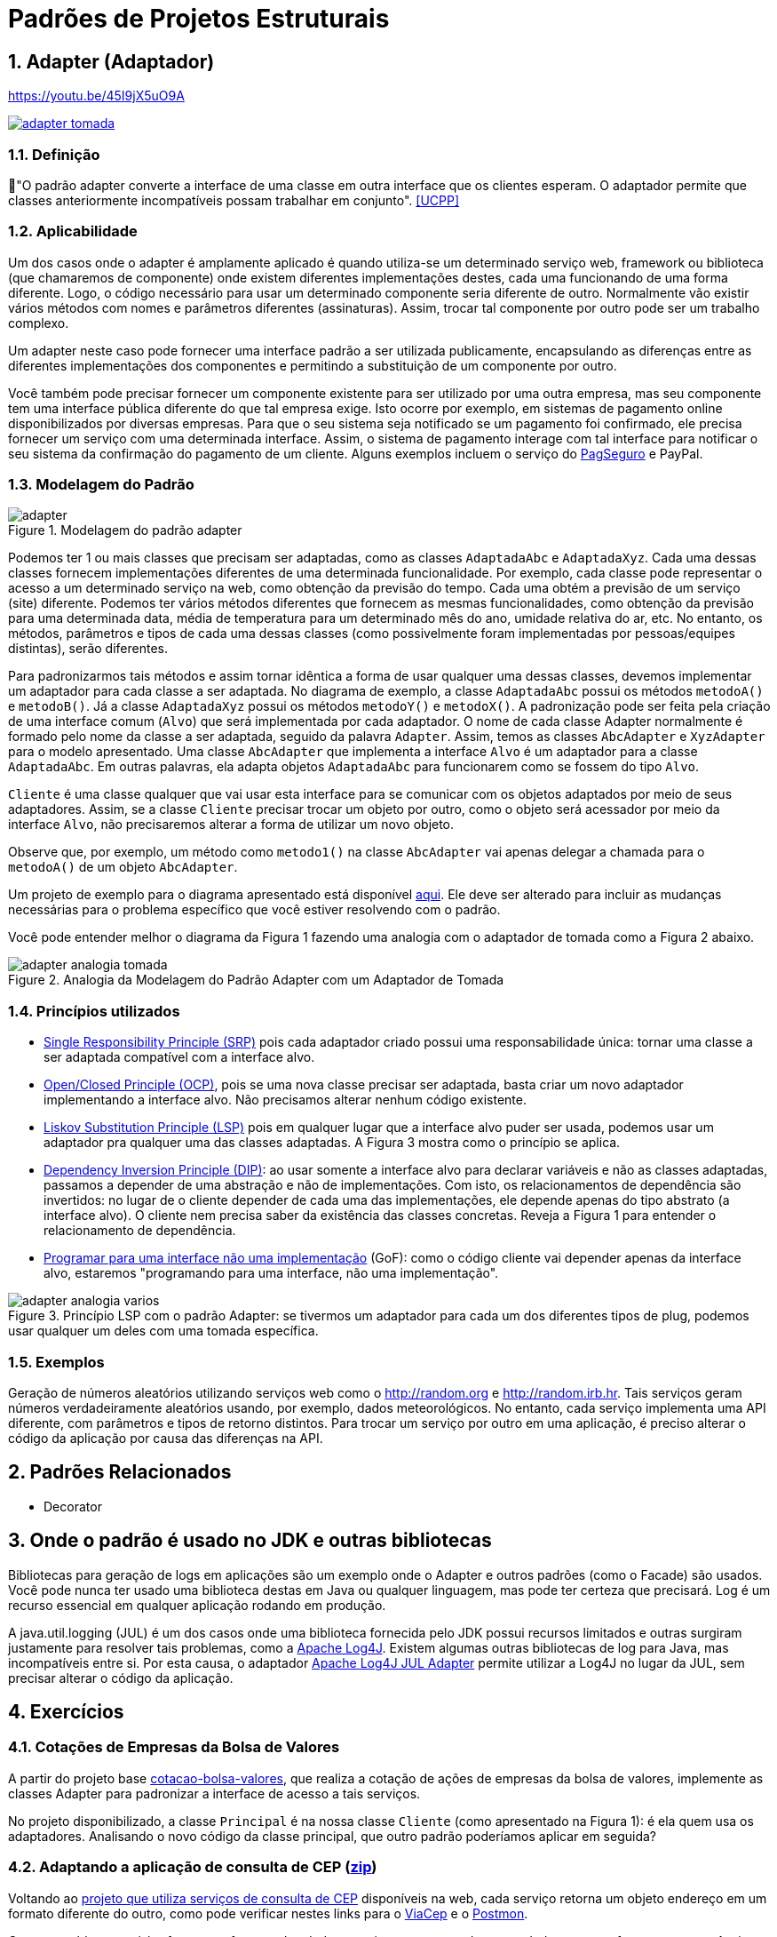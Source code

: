 :imagesdir: ../../images/patterns/estruturais
:source-highlighter: highlightjs
:numbered:
:unsafe:
:icons: font

ifdef::env-github[]
:outfilesuffix: .adoc
:caution-caption: :fire:
:important-caption: :exclamation:
:note-caption: :paperclip:
:tip-caption: :bulb:
:warning-caption: :warning:
endif::[]

= Padrões de Projetos Estruturais

== Adapter (Adaptador)

.https://youtu.be/45I9jX5uO9A
https://youtu.be/45I9jX5uO9A[image:adapter-tomada.png[]]

=== Definição

// tag::definicao[]
📘"O padrão adapter converte a interface de uma classe em outra interface que os clientes esperam. O adaptador permite que classes anteriormente incompatíveis possam trabalhar em conjunto". <<UCPP>>
// end::definicao[]

=== Aplicabilidade

Um dos casos onde o adapter é amplamente aplicado é quando utiliza-se um determinado serviço web, framework ou biblioteca (que chamaremos de componente) onde existem diferentes implementações destes, cada uma funcionando de uma forma diferente. Logo, o código necessário para usar um determinado componente seria diferente de outro. Normalmente vão existir vários métodos com nomes e parâmetros diferentes (assinaturas). Assim, trocar tal componente por outro pode ser um trabalho complexo. 

Um adapter neste caso pode fornecer uma interface padrão a ser utilizada publicamente, encapsulando as diferenças entre as diferentes implementações dos componentes e permitindo a substituição de um componente por outro.

Você também pode precisar fornecer um componente existente para ser utilizado por uma outra empresa, mas seu componente tem uma interface pública diferente do que tal empresa exige. Isto ocorre por exemplo, em sistemas de pagamento online disponibilizados por diversas empresas. Para que o seu sistema seja notificado se um pagamento foi confirmado, ele precisa fornecer um serviço com uma determinada interface. Assim, o sistema de pagamento interage com tal interface para notificar o seu sistema da confirmação do pagamento de um cliente. Alguns exemplos incluem o serviço do https://m.pagseguro.uol.com.br/v2/guia-de-integracao/api-de-notificacoes.html?_rnt=dd#v2-item-servico-de-notificacoes[PagSeguro] e PayPal.

=== Modelagem do Padrão

.Modelagem do padrão adapter
image::adapter.png[]

Podemos ter 1 ou mais classes que precisam ser adaptadas, como as classes `AdaptadaAbc` e `AdaptadaXyz`.
Cada uma dessas classes fornecem implementações diferentes de uma determinada funcionalidade.
Por exemplo, cada classe pode representar o acesso a um determinado serviço na web,
como obtenção da previsão do tempo. Cada uma obtém a previsão de um serviço (site) diferente.
Podemos ter vários métodos diferentes que fornecem as mesmas funcionalidades, como obtenção da previsão para uma determinada data, média de temperatura para um determinado mês do ano, umidade relativa do ar, etc. No entanto, os métodos, parâmetros e tipos de cada uma dessas classes (como possivelmente foram implementadas por pessoas/equipes distintas), serão diferentes. 

Para padronizarmos tais métodos e assim tornar idêntica a forma de usar qualquer uma dessas classes, devemos implementar um adaptador para cada classe a ser adaptada. No diagrama de exemplo, a classe `AdaptadaAbc` possui os métodos `metodoA()` e `metodoB()`. Já a  classe `AdaptadaXyz` possui os métodos `metodoY()` e `metodoX()`. A padronização pode ser feita pela criação de uma interface comum (`Alvo`) que será implementada por cada adaptador. O nome de cada classe Adapter normalmente é formado pelo nome da classe a ser adaptada, seguido da palavra `Adapter`. Assim, temos as classes `AbcAdapter` e `XyzAdapter` para o modelo apresentado. Uma classe `AbcAdapter` que implementa a interface `Alvo` é um adaptador para a classe `AdaptadaAbc`. Em outras palavras, ela adapta objetos `AdaptadaAbc` para funcionarem como se fossem do tipo `Alvo`.

`Cliente` é uma classe qualquer que vai usar esta interface para se comunicar com os objetos adaptados por meio de seus adaptadores.
Assim, se a classe `Cliente` precisar trocar um objeto por outro, como o objeto será acessador por meio da interface `Alvo`, não precisaremos alterar a forma de utilizar um novo objeto.

Observe que, por exemplo, um método como `metodo1()` na classe `AbcAdapter` vai apenas delegar a chamada para o `metodoA()` de um objeto `AbcAdapter`.

Um projeto de exemplo para o diagrama apresentado está disponível link:modelagem[aqui]. Ele deve ser alterado para incluir as mudanças necessárias para o problema específico que você estiver resolvendo com o padrão.

Você pode entender melhor o diagrama da Figura 1 fazendo uma analogia com o adaptador de tomada como a Figura 2 abaixo.

.Analogia da Modelagem do Padrão Adapter com um Adaptador de Tomada
image::adapter-analogia-tomada.png[]

=== Princípios utilizados

- https://en.wikipedia.org/wiki/Single_responsibility_principle[Single Responsibility Principle (SRP)] pois cada adaptador criado possui uma responsabilidade única: tornar uma classe a ser adaptada compatível com a interface alvo.
- https://en.wikipedia.org/wiki/Open–closed_principle[Open/Closed Principle (OCP)], pois se uma nova classe precisar ser adaptada, basta criar um novo adaptador implementando a interface alvo. Não precisamos alterar nenhum código existente.
- https://en.wikipedia.org/wiki/Liskov_substitution_principle[Liskov Substitution Principle (LSP)] pois em qualquer lugar que a interface alvo puder ser usada, podemos usar um adaptador pra qualquer uma das classes adaptadas. A Figura 3 mostra como o princípio se aplica.
- https://en.wikipedia.org/wiki/Dependency_inversion_principle[Dependency Inversion Principle (DIP)]: ao usar somente a interface alvo para declarar variáveis e não as classes adaptadas, passamos a depender de uma abstração e não de implementações. Com isto, os relacionamentos de dependência são invertidos: no lugar de o cliente depender de cada uma das implementações, ele depende apenas do tipo abstrato (a interface alvo). O cliente nem precisa saber da existência das classes concretas. Reveja a Figura 1 para entender o relacionamento de dependência.
- https://tuhrig.de/programming-to-an-interface/[Programar para uma interface não uma implementação] (GoF): como o código cliente vai depender apenas da interface alvo, estaremos "programando para uma interface, não uma implementação".

.Princípio LSP com o padrão Adapter: se tivermos um adaptador para cada um dos diferentes tipos de plug, podemos usar qualquer um deles com uma tomada específica.
image::adapter-analogia-varios.png[]

=== Exemplos

Geração de números aleatórios utilizando serviços web como o http://random.org e http://random.irb.hr.
Tais serviços geram números verdadeiramente aleatórios usando, por exemplo, dados meteorológicos.
No entanto, cada serviço implementa uma API diferente, com parâmetros e tipos de retorno distintos.
Para trocar um serviço por outro em uma aplicação, é preciso alterar o código
da aplicação por causa das diferenças na API.

== Padrões Relacionados

- Decorator

== Onde o padrão é usado no JDK e outras bibliotecas

Bibliotecas para geração de logs em aplicações são um exemplo onde o Adapter e outros padrões (como o Facade) são usados.
Você pode nunca ter usado uma biblioteca destas em Java ou qualquer linguagem, mas pode ter certeza que
precisará. Log é um recurso essencial em qualquer aplicação rodando em produção.

A java.util.logging (JUL) é um dos casos onde uma biblioteca fornecida pelo JDK possui recursos limitados e outras surgiram justamente para resolver tais problemas, como a https://logging.apache.org/log4j/[Apache Log4J]. Existem algumas outras bibliotecas de log para Java, mas incompatíveis entre si. 
Por esta causa, o adaptador https://logging.apache.org/log4j/log4j-2.7/log4j-jul/index.html[Apache Log4J JUL Adapter] permite utilizar a Log4J no lugar da JUL, sem precisar alterar o código da aplicação.

== Exercícios

=== Cotações de Empresas da Bolsa de Valores

A partir do projeto base link:cotacao-bolsa-valores[cotacao-bolsa-valores], 
que realiza a cotação de ações de empresas da bolsa de valores, implemente as classes
Adapter para padronizar a interface de acesso a tais serviços.

No projeto disponibilizado, a classe `Principal` é na nossa classe `Cliente` (como apresentado na Figura 1): é ela quem usa os adaptadores. Analisando o novo código da classe principal, que outro padrão poderíamos aplicar em seguida?

=== Adaptando a aplicação de consulta de CEP (link:https://kinolien.github.io/gitzip/?download=/manoelcampos/padroes-projetos/tree/master/estruturais/adapter/cep-service-adapter[zip])

Voltando ao link:../../criacionais/cep-service/cep-service-producer[projeto que utiliza serviços de consulta de CEP] disponíveis na web, cada serviço retorna um objeto endereço em um formato diferente do outro, como pode verificar nestes links para o https://viacep.com.br/ws/01001000/json/[ViaCep] e o https://api.postmon.com.br/v1/cep/77021090[Postmon].

Como o problema aqui é referente ao formato dos dados, precisamos apena adapter os dados para um formato comum.
Assim, a implementação não precisa seguir a modelagem apresentada na Figura 1 acima.
Uma solução simples, que não requer a criação de classes adapters, é apresentada abaixo.
Você precisará fazer o processamento manual do código JSON recebido
pelo serviço, que representa o endereço de um determinado CEP.
Para isso, podemos usar a biblioteca https://javaee.github.io/jsonp/getting-started.html[JSON-P (JSON Processing)] da plataforma Java para o Quarkus, adicionando a dependência a seguir no pom.xml:

[source,xml]
----
    <dependency>
      <groupId>io.quarkus</groupId>
      <artifactId>quarkus-jsonp</artifactId>
      <version>${quarkus.version}</version>
    </dependency>
----

//No JavaEE tradicional as dependências são javax.json/javax.json-api e org.glassfish/javax.json

Você pode usar um código como abaixo para fazer o tal processamento:

[source,java]
----
JsonReader reader = Json.createReader(new StringReader(json));
JsonObject object = reader.readObject();
Endereco endereco = new Endereco();
endereco.setLogradouro(object.getString("logradouro"));
----

Alternativamente, veja o projeto link:cep-service-adapter-automatico[cep-service-adapter-automatico], 
que apenas usa recursos da biblioteca https://github.com/FasterXML/jackson[Jackson] e assim não requer a implementação do padrão Adapter.

=== Pensando em interfaces como adaptadores

Em um classe que implementa múltiplas interfaces, podemos pensar na classe como sendo um adaptador para todas estas interfaces. Apesar de nem sempre o padrão Adapter está sendo de fato implementado nestes casos, ao pensar assim, podemos ter alguns benefícios.

Na Java Collections Framework (JCF), classes como ArrayList e LinkedList funcionam como adaptadores para a interface List. Assim, no lugar de declarar os tipos concretos, usamos a interface List no lugar. Assim, em qualquer lugar que for exigido uma List, podemos passar um "adaptador" como ArrayList ou LinkedList. Internamente, estas classes podem ter métodos com nomes e assinaturas diferentes, mas como elas implementam os métodos de List, as diferenças internas são encapsuladas.
Por exemplo, na classe ArrayList utiliza-se `elementData(index)` para acessar um elemento 
em uma determinada posição. Na classe LinkedList utiliza-se `node(index).item`.
Mesmo as duas classes fazerem parte da mesma framework (a JCF), elas representam estruturas
de dados muito diferentes. Para tornar seu uso uniforme para nós desenvolvedores, 
os métodos citados não são públicos. Temos o `public E get(int index)` em tais classes,
que é herdado da interface `List`. Tal método padroniza o acesso aos elementos.

Classes como ArrayList e LinkedList implementam múltiplas interfaces em uma hierarquia como List -> Collection -> Iterable. Tal hierarquia nos permite usar um ArrayList como se fosse um objeto List, Collection ou Iterable, de acordo com suas necessidades.

Como exemplo, veja o seguinte método com uma implementação não ideal:

[source,java]
----
private void imprimir(ArrayList<Double> elementos){
    for (Double e : elementos) {
        System.out.println(e);
    }

    elementos.clear();
}
----

Como pode ver, o método recebe um ArrayList, imprime todos os valores e apaga seus elementos.
Pense em como podemos criar 3 diferentes versões deste método para:

1. imprimir qualquer tipo de lista (ArrayList, LinkedList, etc)
2. impedir que a lista seja modificada (por exemplo, pela remoção de elementos)
3. imprimir qualquer tipo de coleção (ArrayList, LinkedList, HashSet, TreeSet, etc)

TIP: Analise a árvore hierarquica dos tipos mencionados e quais métodos públicos eles fornecem para resolver os 3 problemas mencionados. Você começar analisando a hierarquia da classe https://docs.oracle.com/javase/8/docs/api/java/util/ArrayList.html[ArrayList em sua documentação].